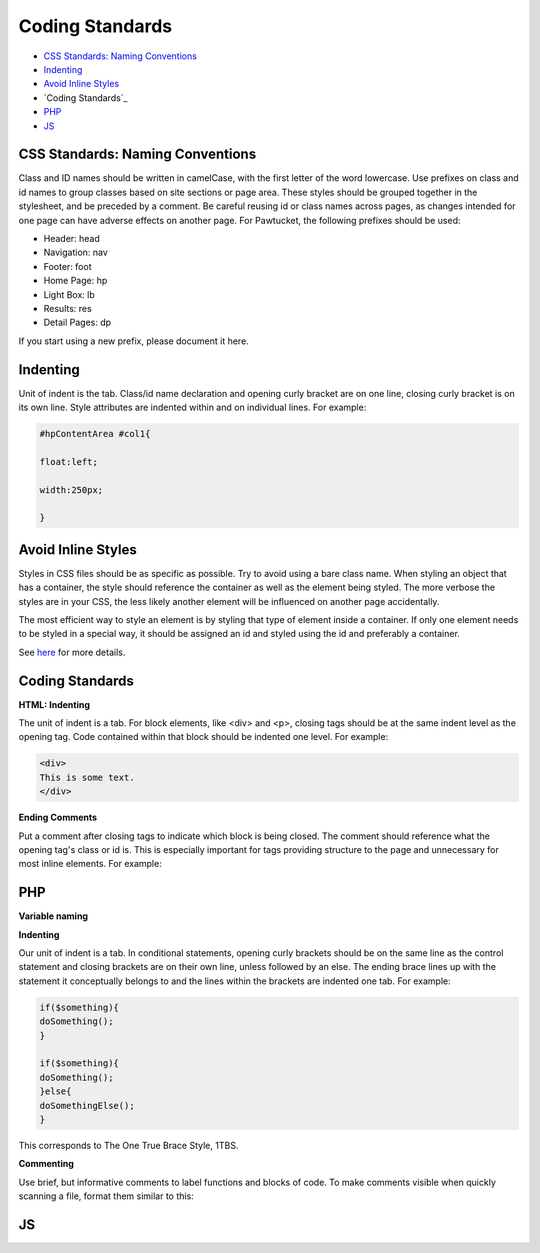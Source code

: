 Coding Standards
================

* `CSS Standards: Naming Conventions`_ 
* `Indenting`_ 
* `Avoid Inline Styles`_ 
* `Coding Standards`_ 
* `PHP`_ 
* `JS`_ 

CSS Standards: Naming Conventions
---------------------------------

Class and ID names should be written in camelCase, with the first letter of the word lowercase. Use prefixes on class and id names to group classes based on site sections or page area. These styles should be grouped together in the stylesheet, and be preceded by a comment. Be careful reusing id or class names across pages, as changes intended for one page can have adverse effects on another page. For Pawtucket, the following prefixes should be used: 

* Header: head
* Navigation: nav
* Footer: foot
* Home Page: hp
* Light Box: lb
* Results: res
* Detail Pages: dp

If you start using a new prefix, please document it here.
 
Indenting
---------

Unit of indent is the tab. Class/id name declaration and opening curly bracket are on one line, closing curly bracket is on its own line. Style attributes are indented within and on individual lines. For example:

.. code-block::

   #hpContentArea #col1{

   float:left;

   width:250px;

   }

Avoid Inline Styles
-------------------

Styles in CSS files should be as specific as possible. Try to avoid using a bare class name. When styling an object that has a container, the style should reference the container as well as the element being styled. The more verbose the styles are in your CSS, the less likely another element will be influenced on another page accidentally.

The most efficient way to style an element is by styling that type of element inside a container. If only one element needs to be styled in a special way, it should be assigned an id and styled using the id and preferably a container.

See `here <http://en.wikibooks.org/wiki/PHP_Programming/Coding_Standards#CSS_Standards>`_ for more details. 

Coding Standards
----------------

**HTML: Indenting**

The unit of indent is a tab. For block elements, like <div> and <p>, closing tags should be at the same indent level as the opening tag. Code contained within that block should be indented one level. For example:

.. code-block::
   
   <div>
   This is some text.
   </div>

**Ending Comments**

Put a comment after closing tags to indicate which block is being closed. The comment should reference what the opening tag's class or id is. This is especially important for tags providing structure to the page and unnecessary for most inline elements. For example:

.. code-block::
   <div class="className">

   This is some content <span class="arfClass">arf</span>, <i>meow</i>, <strong>grrrrr</strong>.

   </div><!-- end className -->

PHP
---

**Variable naming**


**Indenting**

Our unit of indent is a tab. In conditional statements, opening curly brackets should be on the same line as the control statement and closing brackets are on their own line, unless followed by an else. The ending brace lines up with the statement it conceptually belongs to and the lines within the brackets are indented one tab. For example:

.. code-block:: 
   
   if($something){
   doSomething();
   }

   if($something){
   doSomething();
   }else{
   doSomethingElse();
   }

This corresponds to The One True Brace Style, 1TBS.

**Commenting**

Use brief, but informative comments to label functions and blocks of code. To make comments visible when quickly scanning a file, format them similar to this:

.. code-block::
   # ---------------------------------------
   # --- this is the comment text
   # ---------------------------------------

JS
--


   
